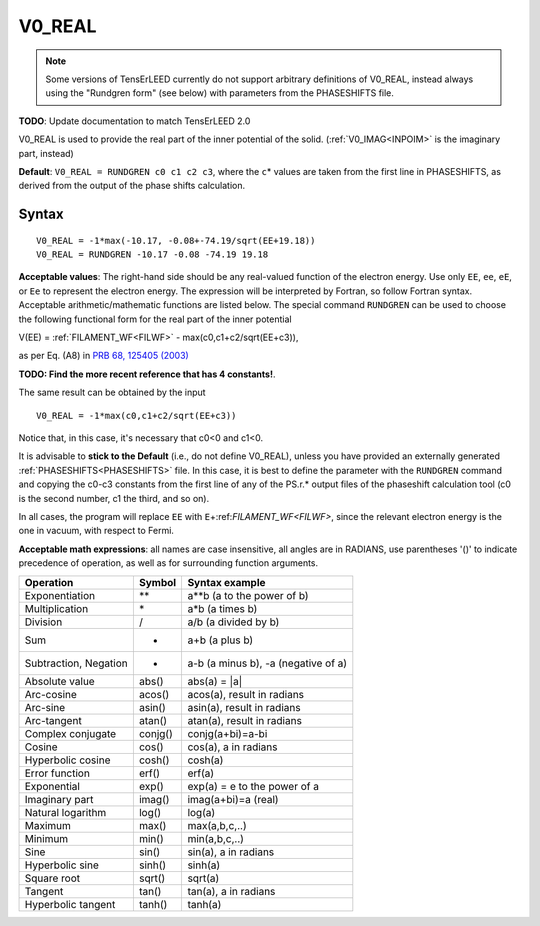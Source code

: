 .. _muftin:

=======
V0_REAL
=======

.. note::
   Some versions of TensErLEED currently do not support arbitrary 
   definitions of V0_REAL, instead always using the "Rundgren form" 
   (see below) with parameters from the PHASESHIFTS file.

**TODO**: Update documentation to match TensErLEED 2.0

V0_REAL is used to provide the real part of the inner potential of the solid.
(:ref:`V0_IMAG<INPOIM>`  is the imaginary part, instead)

**Default**: ``V0_REAL = RUNDGREN c0 c1 c2 c3``, where the ``c``\ \* values are taken from the first line in PHASESHIFTS, as derived from the output of the phase shifts calculation.

Syntax
------

::

   V0_REAL = -1*max(-10.17, -0.08+-74.19/sqrt(EE+19.18))
   V0_REAL = RUNDGREN -10.17 -0.08 -74.19 19.18

**Acceptable values**: The right-hand side should be any real-valued function of the electron energy. Use only ``EE``, ``ee``, ``eE``, or ``Ee`` to represent the electron energy. The expression will be interpreted by Fortran, so follow Fortran syntax. Acceptable arithmetic/mathematic functions are listed below. The special command ``RUNDGREN`` can be used to choose the following functional form for the real part of the inner potential

V(EE) = :ref:`FILAMENT_WF<FILWF>`  - max(c0,c1+c2/sqrt(EE+c3)),

as per Eq. (A8) in `PRB 68, 125405 (2003) <http://doi.org/10.1103/PhysRevB.68.125405>`__ 

**TODO: Find the more recent reference that has 4 constants!**.

The same result can be obtained by the input

::

   V0_REAL = -1*max(c0,c1+c2/sqrt(EE+c3))

Notice that, in this case, it's necessary that c0<0 and c1<0.

It is advisable to **stick to the Default** (i.e., do not define V0_REAL), unless you have provided an externally generated :ref:`PHASESHIFTS<PHASESHIFTS>` file.
In this case, it is best to define the parameter with the ``RUNDGREN`` command and copying the c0-c3 constants from the first line of any of the PS.r.\* output files of the phaseshift calculation tool (c0 is the second number, c1 the third, and so on).

In all cases, the program will replace ``EE`` with ``E``\ +:ref:`FILAMENT_WF<FILWF>`, since the relevant electron energy is the one in vacuum, with respect to Fermi.

**Acceptable math expressions**: all names are case insensitive, all angles are in RADIANS, use parentheses '()' to indicate precedence of operation, as well as for surrounding function arguments.

===================== ======= ===================================
Operation             Symbol  Syntax example
===================== ======= ===================================
Exponentiation        \*\*    a**b (a to the power of b)
Multiplication        \*      a*b (a times b)
Division              /       a/b (a divided by b)
Sum                   +       a+b (a plus b)
Subtraction, Negation -       a-b (a minus b), -a (negative of a)
Absolute value        abs()   abs(a) = \|a\|
Arc-cosine            acos()  acos(a), result in radians
Arc-sine              asin()  asin(a), result in radians
Arc-tangent           atan()  atan(a), result in radians
Complex conjugate     conjg() conjg(a+bi)=a-bi
Cosine                cos()   cos(a), a in radians
Hyperbolic cosine     cosh()  cosh(a)
Error function        erf()   erf(a)
Exponential           exp()   exp(a) = e to the power of a
Imaginary part        imag()  imag(a+bi)=a (real)
Natural logarithm     log()   log(a)
Maximum               max()   max(a,b,c,..)
Minimum               min()   min(a,b,c,..)
Sine                  sin()   sin(a), a in radians
Hyperbolic sine       sinh()  sinh(a)
Square root           sqrt()  sqrt(a)
Tangent               tan()   tan(a), a in radians
Hyperbolic tangent    tanh()  tanh(a)
===================== ======= ===================================
